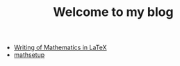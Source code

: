 #+TITLE: Welcome to my blog

   + [[file:writingOfMath.org][Writing of Mathematics in LaTeX]]
   + [[file:mathsetup.org][mathsetup]]
